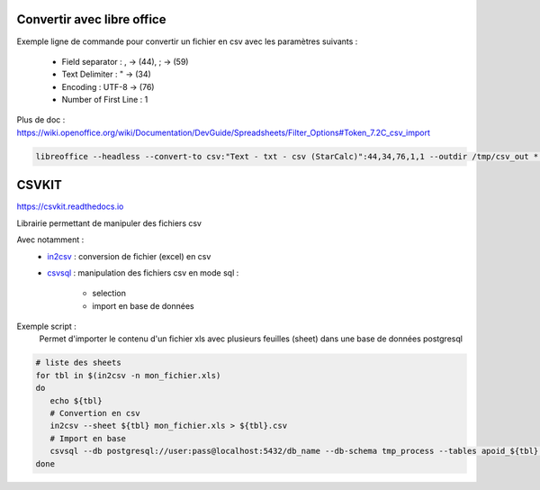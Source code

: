 Convertir avec libre office
===========================

Exemple ligne de commande pour convertir un fichier en csv avec les paramètres suivants :

  - Field separator : , -> (44), ; -> (59)
  - Text Delimiter : " -> (34)
  - Encoding : UTF-8 -> (76)
  - Number of First Line : 1

Plus de doc : 
https://wiki.openoffice.org/wiki/Documentation/DevGuide/Spreadsheets/Filter_Options#Token_7.2C_csv_import

.. code-block::

  libreoffice --headless --convert-to csv:"Text - txt - csv (StarCalc)":44,34,76,1,1 --outdir /tmp/csv_out *.xlsx

CSVKIT
======
https://csvkit.readthedocs.io

Librairie permettant de manipuler des fichiers csv

Avec notamment :
  - `in2csv <https://csvkit.readthedocs.io/en/latest/scripts/in2csv.html>`_ : conversion de fichier (excel) en csv
  - `csvsql <https://csvkit.readthedocs.io/en/latest/scripts/csvsql.html>`_ : manipulation des fichiers csv en mode sql :
  
      - selection
      - import en base de données
    

Exemple script : 
 Permet d'importer le contenu d'un fichier xls avec plusieurs feuilles (sheet) dans une base de données postgresql
 
.. code-block::

  # liste des sheets
  for tbl in $(in2csv -n mon_fichier.xls)
  do
     echo ${tbl}
     # Convertion en csv
     in2csv --sheet ${tbl} mon_fichier.xls > ${tbl}.csv
     # Import en base
     csvsql --db postgresql://user:pass@localhost:5432/db_name --db-schema tmp_process --tables apoid_${tbl} --insert --overwrite ${tbl}.csv
  done

